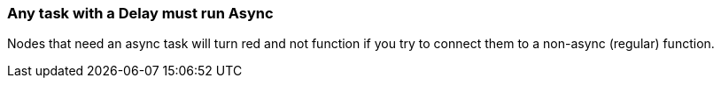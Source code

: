 === Any task with a Delay must run Async
Nodes that need an async task will turn red and not function if you try to connect them to a non-async (regular) function.
